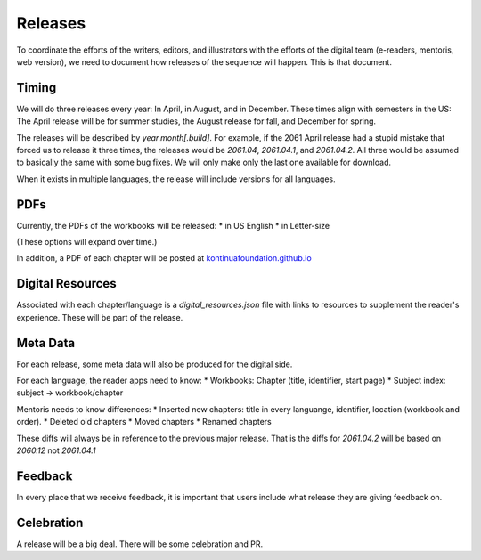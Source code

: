 Releases
===========

To coordinate the efforts of the writers, editors, and illustrators
with the efforts of the digital team (e-readers, mentoris, web
version), we need to document how releases of the sequence will
happen. This is that document.

Timing
-----

We will do three releases every year: In April, in August, and in
December.  These times align with semesters in the US: The April
release will be for summer studies, the August release for fall, and
December for spring.

The releases will be described by `year.month[.build]`.  For example,
if the 2061 April release had a stupid mistake that forced us to
release it three times, the releases would be `2061.04`, `2061.04.1`,
and `2061.04.2`.  All three would be assumed to basically the same
with some bug fixes. We will only make only the last one available for
download.

When it exists in multiple languages, the release will include
versions for all languages.

PDFs
-----

Currently, the PDFs of the workbooks will be released:
* in US English
* in Letter-size

(These options will expand over time.)

In addition, a PDF of each chapter will be posted at
`kontinuafoundation.github.io <https://kontinuafoundation.github.io>`_

Digital Resources
---------

Associated with each chapter/language is a `digital_resources.json`
file with links to resources to supplement the reader's experience.
These will be part of the release.

Meta Data
---------

For each release, some meta data will also be produced for the digital side.

For each language, the reader apps need to know:
* Workbooks: Chapter (title, identifier, start page)
* Subject index: subject -> workbook/chapter

Mentoris needs to know differences:
* Inserted new chapters: title in every languange, identifier, location (workbook and order).
* Deleted old chapters
* Moved chapters
* Renamed chapters

These diffs will always be in reference to the previous major release.
That is the diffs for `2061.04.2` will be based on `2060.12` not
`2061.04.1`

Feedback
--------

In every place that we receive feedback, it is important that users
include what release they are giving feedback on.

Celebration
-----------

A release will be a big deal. There will be some celebration and PR.
